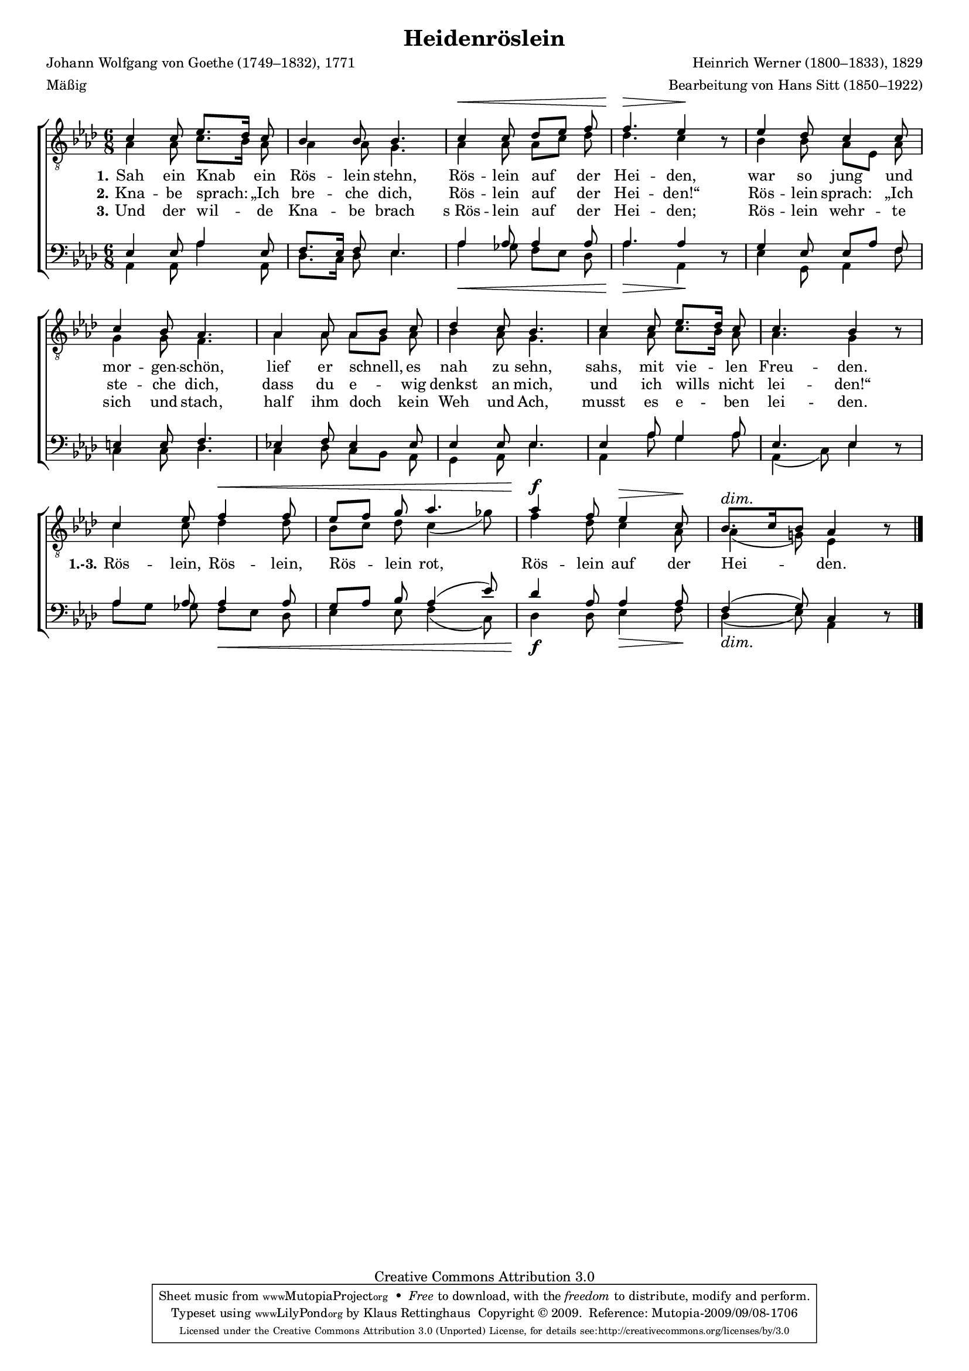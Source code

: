 #(set-global-staff-size 15.5) 
#(ly:set-option 'point-and-click #f) 

\version "2.12" 

global = { \key as \major \time 6/8 \tempo 4.=52 } 

TAHeiderose = \relative as { 
\revert Rest #'direction 
c4 c8 es8.[ des16] c8 
bes4 bes8 bes4. 
c4\< c8 des[ es] f 
f4.\> es4\! r8 
es4 des8 c4 c8 
c4 bes8 as4. 
as4 as8 as[ bes] c 
des4 c8 bes4. 
c4 c8 es8.[ des16] c8 
c4. bes4 r8 
c4 es8 f4\< f8 
es[ f] g as4. 
as4\f f8 es4\> c8\! 
\dimTextDim bes8.[\> c16 bes8] as4 r8\! 
\bar "|." 
} 

TBHeiderose = \relative as { 
as4 as8 c8.[ bes16] as8 
as4 as8 g4. 
as4 as8 as8[ c] des8 
des4. c4 s8 
bes4 bes8 as[ es] as 
g4 g8 f4. 
as4 as8 as[ g] as 
bes4 as8 g4. 
as4 as8 c8.[ bes16] as8 
as4. g4 s8 
c4 c8 des4 des8 
bes[ c] des c4( ges'8) 
f4 des8 c4 as8 
as4( g!8) es4 s8 
\bar "|." 
} 

BAHeiderose = \relative as { 
es4 es8 as4 es8 
f8.[ es16] f8 es4. 
as4 as8 as4 as8 
as4. as4 s8  
g4 es8 es[ as] f 
e4 e8 f4. 
es!4 f8 es4 es8 
es4 es8 es4. 
es4 as8 g4 as8 
es4. es4 s8 
as4 as8 as4 as8 
g[ as] bes as4( es'8) 
des4 as8 as4 as8 
f4( g8) c,4 s8  
\bar "|." 
} 

BBHeiderose = \relative as, { 
\revert Rest #'direction 
as4 as8 as'4 as,8 
des8.[ c16] des8 es4. 
as4\< ges8 f[ es] des 
as'4.\> as,4\! r8 
es'4 g,8 as4 f'8 
c4 c8 des4. 
c4 des8 c[ bes] as 
g4 as8 es'4. 
as,4 as'8 g4 as8 as,4( c8) es4 r8 
as8[ g] ges f[\< es] des 
es4 es8 f4( c8) 
des4\f des8 es4\> f8\! 
\dimTextDim 
des4(\> es8) as,4 r8\! 
\bar "|." 
} 


LHeideroseA = \lyricmode { 
\set stanza = "1." 
Sah ein Knab ein Rös -- lein stehn, Rös -- lein auf der Hei -- den, 
war so jung und mor -- gen -- schön, 
lief er schnell, es nah zu sehn, sahs, mit vie -- len Freu -- den. 
%Rös -- lein, Rös -- lein, Rös -- lein rot, 
%Rös -- lein auf der Hei -- den.
} 

LHeideroseB = \lyricmode { 
\set stanza = "2." 
Kna -- be sprach: „Ich bre -- che dich, 
Rös -- lein auf der Hei -- den!“ 
Rös -- lein sprach: „Ich ste -- che dich, 
dass du e -- wig denkst an mich, 
und ich wills nicht lei -- den!“ 
\set stanza = "1.-3." 
Rös -- lein, Rös -- lein, Rös -- lein rot, 
Rös -- lein auf der Hei -- den.
} 

LHeideroseC = \lyricmode { 
\set stanza = "3." 
Und der wil -- de Kna -- be brach 
s_Rös -- lein auf der Hei -- den; 
Rös -- lein wehr -- te sich und stach, 
half ihm doch kein Weh und Ach, 
musst es e -- ben lei -- den.
%Rös -- lein, Rös -- lein, Rös -- lein rot, 
%Rös -- lein auf der Hei -- den.
} 

%--------------------

\header { 
kaisernumber = "566" 
comment = "" 
footnote = "" 
 
title = "Heidenröslein" 
subtitle = "" 
composer = "Heinrich Werner (1800–1833), 1829" 
opus = "" 
meter = \markup {Mäßig} 
arranger = "Bearbeitung von Hans Sitt (1850–1922)" 
poet = "Johann Wolfgang von Goethe (1749–1832), 1771" 
 
mutopiatitle = "Heidenröslein" 
mutopiacomposer = "WernerH" 
mutopiapoet = "J. W. von Goethe (1749–1832)" 
mutopiaopus = "" 
mutopiainstrument = "Choir (SATB)" 
date = "1829" 
source = "Leipzig : C. F. Peters, 1915" 
style = "Romantic" 
copyright = "Creative Commons Attribution 3.0" 
maintainer = "Klaus Rettinghaus" 
lastupdated = "2009/August/1" 
 
 footer = "Mutopia-2009/09/08-1706"
 tagline = \markup { \override #'(box-padding . 1.0) \override #'(baseline-skip . 2.7) \box \center-column { \small \line { Sheet music from \with-url #"http://www.MutopiaProject.org" \line { \teeny www. \hspace #-1.0 MutopiaProject \hspace #-1.0 \teeny .org \hspace #0.5 } • \hspace #0.5 \italic Free to download, with the \italic freedom to distribute, modify and perform. } \line { \small \line { Typeset using \with-url #"http://www.LilyPond.org" \line { \teeny www. \hspace #-1.0 LilyPond \hspace #-1.0 \teeny .org } by \maintainer \hspace #-1.0 . \hspace #0.5 Copyright © 2009. \hspace #0.5 Reference: \footer } } \line { \teeny \line { Licensed under the Creative Commons Attribution 3.0 (Unported) License, for details see: \hspace #-0.5 \with-url #"http://creativecommons.org/licenses/by/3.0" http://creativecommons.org/licenses/by/3.0 } } } }
} 

\score {
{
\context ChoirStaff 
	<< 
	\context Staff = TenorStaff 
	<< 
	#(set-accidental-style 'voice) 
	\set Staff.midiInstrument = "voice oohs" 
			\clef "G_8" 
			\context Voice = TenorA { \voiceOne 
				<< 
				\autoBeamOff 
				\dynamicUp 
				\global \TAHeiderose 
				>> } 
			\context Voice = TenorB { \voiceTwo 
 				<< 
				\autoBeamOff 
				\global \TBHeiderose 
				>> } 
			>> 
	\context Lyrics = verseone 
	\context Lyrics = versetwo 
	\context Lyrics = versethree 
	\context Staff = BassStaff 
	<< 
	#(set-accidental-style 'voice) 
	\set Staff.midiInstrument = "voice oohs" 
			\clef "F" 
			\context Voice = BassA { \voiceOne 
				<< 
				\autoBeamOff 
				\dynamicUp 
				\global \BAHeiderose 
				>> } 
			\context Voice = BassB { \voiceTwo 
				<< 
				\autoBeamOff 
				\dynamicDown 
				\global \BBHeiderose 
				>> } 
		>> 
	\context Lyrics = verseone \lyricsto TenorA \LHeideroseA 
	\context Lyrics = versetwo \lyricsto TenorA \LHeideroseB 
	\context Lyrics = versethree \lyricsto TenorA \LHeideroseC 
	>> 
}

\layout {
indent = 0.0\cm
\context {\Score 
\remove "Bar_number_engraver"
\override MetronomeMark #'transparent = ##t 
\override DynamicTextSpanner #'dash-period = #-1.0 
\override BreathingSign #'text = #(make-musicglyph-markup "scripts.rvarcomma") 
}
\context {\Staff 
\override VerticalAxisGroup #'minimum-Y-extent = #'(-1 . 1) 
}
}

\midi {
\context { \Voice 
\remove "Dynamic_performer" 
}
}

}
